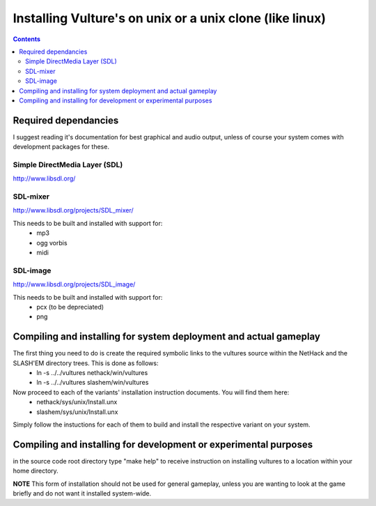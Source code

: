 Installing Vulture's on unix or a unix clone (like linux)
*********************************************************

.. contents::

Required dependancies
=====================

I suggest reading it's documentation for best graphical and audio output, unless of course your system comes with development packages for these.

Simple DirectMedia Layer (SDL)
------------------------------
http://www.libsdl.org/

SDL-mixer
---------
http://www.libsdl.org/projects/SDL_mixer/

This needs to be built and installed with support for:
 - mp3
 - ogg vorbis
 - midi

SDL-image
---------
http://www.libsdl.org/projects/SDL_image/

This needs to be built and installed with support for:
 - pcx (to be depreciated)
 - png

Compiling and installing for system deployment and actual gameplay
==================================================================

The first thing you need to do is create the required symbolic links to the vultures source within the NetHack and the SLASH'EM directory trees.  This is done as follows:
 - ln -s ../../vultures nethack/win/vultures
 - ln -s ../../vultures slashem/win/vultures

Now proceed to each of the variants' installation instruction documents.  You will find them here:
 - nethack/sys/unix/Install.unx
 - slashem/sys/unix/Install.unx

Simply follow the instuctions for each of them to build and install the respective variant on your system.

Compiling and installing for development or experimental purposes
=================================================================

in the source code root directory type "make help" to receive instruction on installing vultures to a location within your home directory.

**NOTE** This form of installation should not be used for general gameplay, unless you are wanting to look at the game briefly and do not want it installed system-wide.

